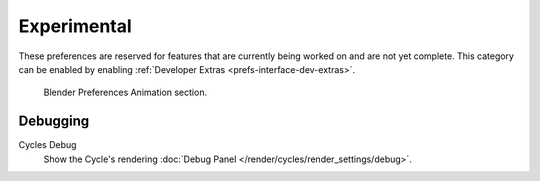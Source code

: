 
************
Experimental
************

These preferences are reserved for features that are currently being worked on and are not yet complete.
This category can be enabled by enabling :ref:`Developer Extras <prefs-interface-dev-extras>`.

.. figure:: /images/editors_preferences_section_experimental.png

   Blender Preferences Animation section.


Debugging
=========

Cycles Debug
   Show the Cycle's rendering :doc:`Debug Panel </render/cycles/render_settings/debug>`.
